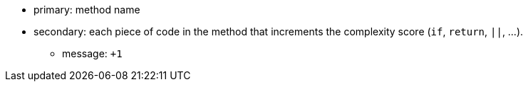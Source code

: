 * primary: method name
* secondary: each piece of code in the method that increments the complexity score (``++if++``, ``++return++``, ``++||++``, ...). 
** message: ``+++1++``